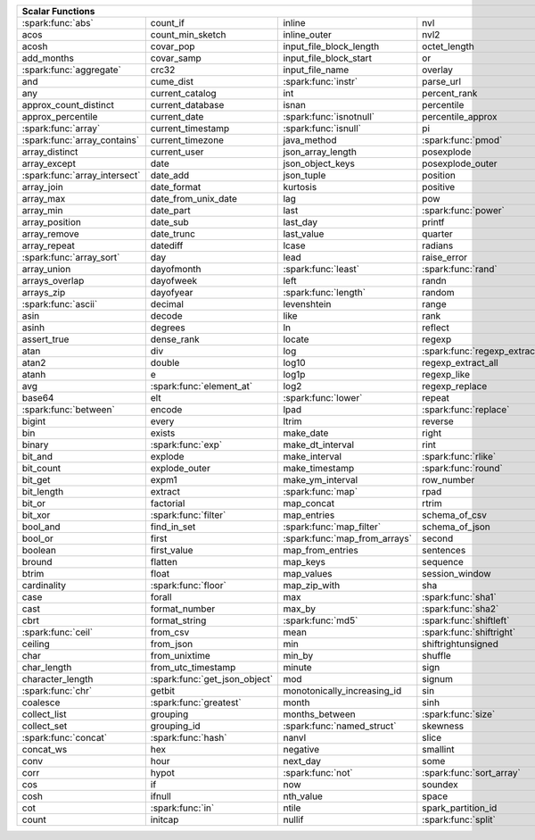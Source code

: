 .. raw:: html

    <style>
    div.body {max-width: 1300px;}
    table.coverage th {background-color: lightblue; text-align: center;}
    table.coverage td:nth-child(6) {background-color: lightblue;}
    table.coverage tr:nth-child(1) td:nth-child(1) {background-color: #6BA81E;}
    table.coverage tr:nth-child(5) td:nth-child(1) {background-color: #6BA81E;}
    table.coverage tr:nth-child(6) td:nth-child(3) {background-color: #6BA81E;}
    table.coverage tr:nth-child(9) td:nth-child(3) {background-color: #6BA81E;}
    table.coverage tr:nth-child(10) td:nth-child(1) {background-color: #6BA81E;}
    table.coverage tr:nth-child(10) td:nth-child(3) {background-color: #6BA81E;}
    table.coverage tr:nth-child(11) td:nth-child(1) {background-color: #6BA81E;}
    table.coverage tr:nth-child(11) td:nth-child(4) {background-color: #6BA81E;}
    table.coverage tr:nth-child(11) td:nth-child(5) {background-color: #6BA81E;}
    table.coverage tr:nth-child(14) td:nth-child(1) {background-color: #6BA81E;}
    table.coverage tr:nth-child(17) td:nth-child(4) {background-color: #6BA81E;}
    table.coverage tr:nth-child(21) td:nth-child(1) {background-color: #6BA81E;}
    table.coverage tr:nth-child(22) td:nth-child(3) {background-color: #6BA81E;}
    table.coverage tr:nth-child(22) td:nth-child(4) {background-color: #6BA81E;}
    table.coverage tr:nth-child(24) td:nth-child(3) {background-color: #6BA81E;}
    table.coverage tr:nth-child(25) td:nth-child(1) {background-color: #6BA81E;}
    table.coverage tr:nth-child(26) td:nth-child(7) {background-color: #6BA81E;}
    table.coverage tr:nth-child(27) td:nth-child(5) {background-color: #6BA81E;}
    table.coverage tr:nth-child(29) td:nth-child(4) {background-color: #6BA81E;}
    table.coverage tr:nth-child(32) td:nth-child(2) {background-color: #6BA81E;}
    table.coverage tr:nth-child(33) td:nth-child(3) {background-color: #6BA81E;}
    table.coverage tr:nth-child(34) td:nth-child(1) {background-color: #6BA81E;}
    table.coverage tr:nth-child(34) td:nth-child(4) {background-color: #6BA81E;}
    table.coverage tr:nth-child(37) td:nth-child(2) {background-color: #6BA81E;}
    table.coverage tr:nth-child(38) td:nth-child(4) {background-color: #6BA81E;}
    table.coverage tr:nth-child(39) td:nth-child(4) {background-color: #6BA81E;}
    table.coverage tr:nth-child(41) td:nth-child(3) {background-color: #6BA81E;}
    table.coverage tr:nth-child(43) td:nth-child(2) {background-color: #6BA81E;}
    table.coverage tr:nth-child(44) td:nth-child(3) {background-color: #6BA81E;}
    table.coverage tr:nth-child(44) td:nth-child(5) {background-color: #6BA81E;}
    table.coverage tr:nth-child(45) td:nth-child(3) {background-color: #6BA81E;}
    table.coverage tr:nth-child(49) td:nth-child(2) {background-color: #6BA81E;}
    table.coverage tr:nth-child(50) td:nth-child(4) {background-color: #6BA81E;}
    table.coverage tr:nth-child(51) td:nth-child(4) {background-color: #6BA81E;}
    table.coverage tr:nth-child(52) td:nth-child(3) {background-color: #6BA81E;}
    table.coverage tr:nth-child(52) td:nth-child(4) {background-color: #6BA81E;}
    table.coverage tr:nth-child(53) td:nth-child(1) {background-color: #6BA81E;}
    table.coverage tr:nth-child(53) td:nth-child(4) {background-color: #6BA81E;}
    table.coverage tr:nth-child(57) td:nth-child(2) {background-color: #6BA81E;}
    table.coverage tr:nth-child(58) td:nth-child(1) {background-color: #6BA81E;}
    table.coverage tr:nth-child(59) td:nth-child(2) {background-color: #6BA81E;}
    table.coverage tr:nth-child(60) td:nth-child(4) {background-color: #6BA81E;}
    table.coverage tr:nth-child(61) td:nth-child(3) {background-color: #6BA81E;}
    table.coverage tr:nth-child(62) td:nth-child(1) {background-color: #6BA81E;}
    table.coverage tr:nth-child(62) td:nth-child(2) {background-color: #6BA81E;}
    table.coverage tr:nth-child(64) td:nth-child(5) {background-color: #6BA81E;}
    table.coverage tr:nth-child(65) td:nth-child(3) {background-color: #6BA81E;}
    table.coverage tr:nth-child(65) td:nth-child(4) {background-color: #6BA81E;}
    table.coverage tr:nth-child(65) td:nth-child(5) {background-color: #6BA81E;}
    table.coverage tr:nth-child(68) td:nth-child(2) {background-color: #6BA81E;}
    table.coverage tr:nth-child(69) td:nth-child(4) {background-color: #6BA81E;}
    </style>

.. table::
    :widths: auto
    :class: coverage

    =========================================  =========================================  =========================================  =========================================  =========================================  ==  =========================================
    Scalar Functions                                                                                                                                                                                                           Aggregate Functions
    =====================================================================================================================================================================================================================  ==  =========================================
    :spark:func:`abs`                          count_if                                   inline                                     nvl                                        sqrt                                           any
    acos                                       count_min_sketch                           inline_outer                               nvl2                                       stack                                          approx_count_distinct
    acosh                                      covar_pop                                  input_file_block_length                    octet_length                               std                                            approx_percentile
    add_months                                 covar_samp                                 input_file_block_start                     or                                         stddev                                         array_agg
    :spark:func:`aggregate`                    crc32                                      input_file_name                            overlay                                    stddev_pop                                     avg
    and                                        cume_dist                                  :spark:func:`instr`                        parse_url                                  stddev_samp                                    bit_and
    any                                        current_catalog                            int                                        percent_rank                               str_to_map                                     bit_or
    approx_count_distinct                      current_database                           isnan                                      percentile                                 string                                         bit_xor
    approx_percentile                          current_date                               :spark:func:`isnotnull`                    percentile_approx                          struct                                         bool_and
    :spark:func:`array`                        current_timestamp                          :spark:func:`isnull`                       pi                                         substr                                         bool_or
    :spark:func:`array_contains`               current_timezone                           java_method                                :spark:func:`pmod`                         :spark:func:`substring`                        collect_list
    array_distinct                             current_user                               json_array_length                          posexplode                                 substring_index                                collect_set
    array_except                               date                                       json_object_keys                           posexplode_outer                           sum                                            corr
    :spark:func:`array_intersect`              date_add                                   json_tuple                                 position                                   tan                                            count
    array_join                                 date_format                                kurtosis                                   positive                                   tanh                                           count_if
    array_max                                  date_from_unix_date                        lag                                        pow                                        timestamp                                      count_min_sketch
    array_min                                  date_part                                  last                                       :spark:func:`power`                        timestamp_micros                               covar_pop
    array_position                             date_sub                                   last_day                                   printf                                     timestamp_millis                               covar_samp
    array_remove                               date_trunc                                 last_value                                 quarter                                    timestamp_seconds                              every
    array_repeat                               datediff                                   lcase                                      radians                                    tinyint                                        first
    :spark:func:`array_sort`                   day                                        lead                                       raise_error                                to_csv                                         first_value
    array_union                                dayofmonth                                 :spark:func:`least`                        :spark:func:`rand`                         to_date                                        grouping
    arrays_overlap                             dayofweek                                  left                                       randn                                      to_json                                        grouping_id
    arrays_zip                                 dayofyear                                  :spark:func:`length`                       random                                     to_timestamp                                   histogram_numeric
    :spark:func:`ascii`                        decimal                                    levenshtein                                range                                      to_unix_timestamp                              kurtosis
    asin                                       decode                                     like                                       rank                                       to_utc_timestamp                               :spark:func:`last`
    asinh                                      degrees                                    ln                                         reflect                                    :spark:func:`transform`                        last_value
    assert_true                                dense_rank                                 locate                                     regexp                                     transform_keys                                 max
    atan                                       div                                        log                                        :spark:func:`regexp_extract`               transform_values                               max_by
    atan2                                      double                                     log10                                      regexp_extract_all                         translate                                      mean
    atanh                                      e                                          log1p                                      regexp_like                                trim                                           min
    avg                                        :spark:func:`element_at`                   log2                                       regexp_replace                             trunc                                          min_by
    base64                                     elt                                        :spark:func:`lower`                        repeat                                     try_add                                        percentile
    :spark:func:`between`                      encode                                     lpad                                       :spark:func:`replace`                      try_divide                                     percentile_approx
    bigint                                     every                                      ltrim                                      reverse                                    typeof                                         regr_avgx
    bin                                        exists                                     make_date                                  right                                      ucase                                          regr_avgy
    binary                                     :spark:func:`exp`                          make_dt_interval                           rint                                       unbase64                                       regr_count
    bit_and                                    explode                                    make_interval                              :spark:func:`rlike`                        unhex                                          regr_r2
    bit_count                                  explode_outer                              make_timestamp                             :spark:func:`round`                        unix_date                                      skewness
    bit_get                                    expm1                                      make_ym_interval                           row_number                                 unix_micros                                    some
    bit_length                                 extract                                    :spark:func:`map`                          rpad                                       unix_millis                                    std
    bit_or                                     factorial                                  map_concat                                 rtrim                                      unix_seconds                                   stddev
    bit_xor                                    :spark:func:`filter`                       map_entries                                schema_of_csv                              unix_timestamp                                 stddev_pop
    bool_and                                   find_in_set                                :spark:func:`map_filter`                   schema_of_json                             :spark:func:`upper`                            stddev_samp
    bool_or                                    first                                      :spark:func:`map_from_arrays`              second                                     uuid                                           sum
    boolean                                    first_value                                map_from_entries                           sentences                                  var_pop                                        try_avg
    bround                                     flatten                                    map_keys                                   sequence                                   var_samp                                       try_sum
    btrim                                      float                                      map_values                                 session_window                             variance                                       var_pop
    cardinality                                :spark:func:`floor`                        map_zip_with                               sha                                        version                                        var_samp
    case                                       forall                                     max                                        :spark:func:`sha1`                         weekday                                        variance
    cast                                       format_number                              max_by                                     :spark:func:`sha2`                         weekofyear
    cbrt                                       format_string                              :spark:func:`md5`                          :spark:func:`shiftleft`                    when
    :spark:func:`ceil`                         from_csv                                   mean                                       :spark:func:`shiftright`                   width_bucket
    ceiling                                    from_json                                  min                                        shiftrightunsigned                         window
    char                                       from_unixtime                              min_by                                     shuffle                                    xpath
    char_length                                from_utc_timestamp                         minute                                     sign                                       xpath_boolean
    character_length                           :spark:func:`get_json_object`              mod                                        signum                                     xpath_double
    :spark:func:`chr`                          getbit                                     monotonically_increasing_id                sin                                        xpath_float
    coalesce                                   :spark:func:`greatest`                     month                                      sinh                                       xpath_int
    collect_list                               grouping                                   months_between                             :spark:func:`size`                         xpath_long
    collect_set                                grouping_id                                :spark:func:`named_struct`                 skewness                                   xpath_number
    :spark:func:`concat`                       :spark:func:`hash`                         nanvl                                      slice                                      xpath_short
    concat_ws                                  hex                                        negative                                   smallint                                   xpath_string
    conv                                       hour                                       next_day                                   some                                       :spark:func:`xxhash64`
    corr                                       hypot                                      :spark:func:`not`                          :spark:func:`sort_array`                   :spark:func:`year`
    cos                                        if                                         now                                        soundex                                    zip_with
    cosh                                       ifnull                                     nth_value                                  space
    cot                                        :spark:func:`in`                           ntile                                      spark_partition_id
    count                                      initcap                                    nullif                                     :spark:func:`split`
    =========================================  =========================================  =========================================  =========================================  =========================================  ==  =========================================
